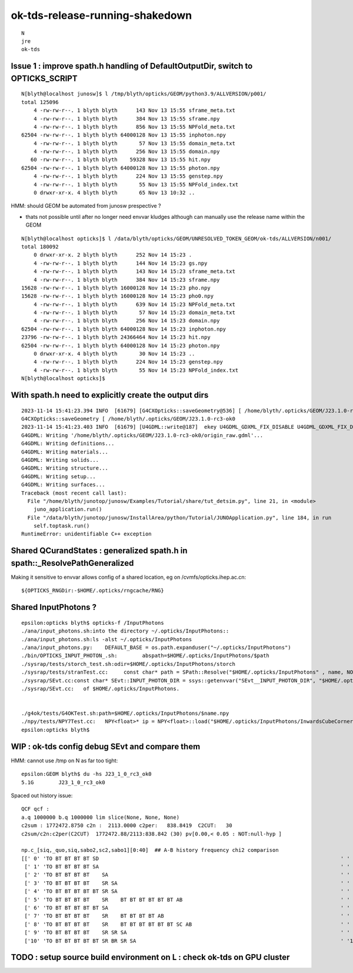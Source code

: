 ok-tds-release-running-shakedown
==================================

::

    N
    jre
    ok-tds   



Issue 1 : improve spath.h handling of DefaultOutputDir, switch to OPTICKS_SCRIPT 
----------------------------------------------------------------------------------

::

    N[blyth@localhost junosw]$ l /tmp/blyth/opticks/GEOM/python3.9/ALLVERSION/p001/
    total 125096
        4 -rw-rw-r--. 1 blyth blyth      143 Nov 13 15:55 sframe_meta.txt
        4 -rw-rw-r--. 1 blyth blyth      384 Nov 13 15:55 sframe.npy
        4 -rw-rw-r--. 1 blyth blyth      856 Nov 13 15:55 NPFold_meta.txt
    62504 -rw-rw-r--. 1 blyth blyth 64000128 Nov 13 15:55 inphoton.npy
        4 -rw-rw-r--. 1 blyth blyth       57 Nov 13 15:55 domain_meta.txt
        4 -rw-rw-r--. 1 blyth blyth      256 Nov 13 15:55 domain.npy
       60 -rw-rw-r--. 1 blyth blyth    59328 Nov 13 15:55 hit.npy
    62504 -rw-rw-r--. 1 blyth blyth 64000128 Nov 13 15:55 photon.npy
        4 -rw-rw-r--. 1 blyth blyth      224 Nov 13 15:55 genstep.npy
        4 -rw-rw-r--. 1 blyth blyth       55 Nov 13 15:55 NPFold_index.txt
        0 drwxr-xr-x. 4 blyth blyth       65 Nov 13 10:32 ..


HMM: should GEOM be automated from junosw prespective ? 

* thats not possible until after no longer need envvar kludges 
  although can manually use the release name within the GEOM

::

    N[blyth@localhost opticks]$ l /data/blyth/opticks/GEOM/UNRESOLVED_TOKEN_GEOM/ok-tds/ALLVERSION/n001/
    total 180092
        0 drwxr-xr-x. 2 blyth blyth      252 Nov 14 15:23 .
        4 -rw-rw-r--. 1 blyth blyth      144 Nov 14 15:23 gs.npy
        4 -rw-rw-r--. 1 blyth blyth      143 Nov 14 15:23 sframe_meta.txt
        4 -rw-rw-r--. 1 blyth blyth      384 Nov 14 15:23 sframe.npy
    15628 -rw-rw-r--. 1 blyth blyth 16000128 Nov 14 15:23 pho.npy
    15628 -rw-rw-r--. 1 blyth blyth 16000128 Nov 14 15:23 pho0.npy
        4 -rw-rw-r--. 1 blyth blyth      639 Nov 14 15:23 NPFold_meta.txt
        4 -rw-rw-r--. 1 blyth blyth       57 Nov 14 15:23 domain_meta.txt
        4 -rw-rw-r--. 1 blyth blyth      256 Nov 14 15:23 domain.npy
    62504 -rw-rw-r--. 1 blyth blyth 64000128 Nov 14 15:23 inphoton.npy
    23796 -rw-rw-r--. 1 blyth blyth 24366464 Nov 14 15:23 hit.npy
    62504 -rw-rw-r--. 1 blyth blyth 64000128 Nov 14 15:23 photon.npy
        0 drwxr-xr-x. 4 blyth blyth       30 Nov 14 15:23 ..
        4 -rw-rw-r--. 1 blyth blyth      224 Nov 14 15:23 genstep.npy
        4 -rw-rw-r--. 1 blyth blyth       55 Nov 14 15:23 NPFold_index.txt
    N[blyth@localhost opticks]$ 


With spath.h need to explicitly create the output dirs
---------------------------------------------------------

::

    2023-11-14 15:41:23.394 INFO  [61679] [G4CXOpticks::saveGeometry@536] [ /home/blyth/.opticks/GEOM/J23.1.0-rc3-ok0
    G4CXOpticks::saveGeometry [ /home/blyth/.opticks/GEOM/J23.1.0-rc3-ok0
    2023-11-14 15:41:23.403 INFO  [61679] [U4GDML::write@187]  ekey U4GDML_GDXML_FIX_DISABLE U4GDML_GDXML_FIX_DISABLE 0 U4GDML_GDXML_FIX 1
    G4GDML: Writing '/home/blyth/.opticks/GEOM/J23.1.0-rc3-ok0/origin_raw.gdml'...
    G4GDML: Writing definitions...
    G4GDML: Writing materials...
    G4GDML: Writing solids...
    G4GDML: Writing structure...
    G4GDML: Writing setup...
    G4GDML: Writing surfaces...
    Traceback (most recent call last):
      File "/home/blyth/junotop/junosw/Examples/Tutorial/share/tut_detsim.py", line 21, in <module>
        juno_application.run()
      File "/data/blyth/junotop/junosw/InstallArea/python/Tutorial/JUNOApplication.py", line 184, in run
        self.toptask.run()
    RuntimeError: unidentifiable C++ exception



Shared QCurandStates : generalized spath.h in spath::_ResolvePathGeneralized 
-------------------------------------------------------------------------------

Making it sensitive to envvar allows config of a shared location, eg on /cvmfs/opticks.ihep.ac.cn::

    ${OPTICKS_RNGDir:-$HOME/.opticks/rngcache/RNG}


Shared InputPhotons ?
------------------------


::

    epsilon:opticks blyth$ opticks-f /InputPhotons
    ./ana/input_photons.sh:into the directory ~/.opticks/InputPhotons::
    ./ana/input_photons.sh:ls -alst ~/.opticks/InputPhotons
    ./ana/input_photons.py:    DEFAULT_BASE = os.path.expanduser("~/.opticks/InputPhotons")
    ./bin/OPTICKS_INPUT_PHOTON_.sh:        abspath=$HOME/.opticks/InputPhotons/$path
    ./sysrap/tests/storch_test.sh:odir=$HOME/.opticks/InputPhotons/storch
    ./sysrap/tests/stranTest.cc:     const char* path = SPath::Resolve("$HOME/.opticks/InputPhotons" , name, NOOP ); 
    ./sysrap/SEvt.cc:const char* SEvt::INPUT_PHOTON_DIR = ssys::getenvvar("SEvt__INPUT_PHOTON_DIR", "$HOME/.opticks/InputPhotons") ; 
    ./sysrap/SEvt.cc:   of $HOME/.opticks/InputPhotons. 


    ./g4ok/tests/G4OKTest.sh:path=$HOME/.opticks/InputPhotons/$name.npy
    ./npy/tests/NPY7Test.cc:   NPY<float>* ip = NPY<float>::load("$HOME/.opticks/InputPhotons/InwardsCubeCorners1.npy"); 
    epsilon:opticks blyth$ 


WIP : ok-tds config debug SEvt and compare them 
--------------------------------------------------

HMM: cannot use /tmp on N as far too tight::

    epsilon:GEOM blyth$ du -hs J23_1_0_rc3_ok0
    5.1G	J23_1_0_rc3_ok0


Spaced out history issue::

    QCF qcf :  
    a.q 1000000 b.q 1000000 lim slice(None, None, None) 
    c2sum : 1772472.8750 c2n :  2113.0000 c2per:   838.8419  C2CUT:   30 
    c2sum/c2n:c2per(C2CUT)  1772472.88/2113:838.842 (30) pv[0.00,< 0.05 : NOT:null-hyp ] 

    np.c_[siq,_quo,siq,sabo2,sc2,sabo1][0:40]  ## A-B history frequency chi2 comparison 
    [[' 0' 'TO BT BT BT BT SD                                                                              ' ' 0' '     0 331327' '331327.0000' '    -1      1']
     [' 1' 'TO BT BT BT BT SA                                                                              ' ' 1' '     0 281937' '281937.0000' '    -1      2']
     [' 2' 'TO BT BT BT BT    SA                                                                           ' ' 2' '187448      0' '187448.0000' '     4     -1']
     [' 3' 'TO BT BT BT BT    SR SA                                                                        ' ' 3' ' 75719      0' '75719.0000' '    20     -1']
     [' 4' 'TO BT BT BT BT BT SR SA                                                                        ' ' 4' '     0  62886' '62886.0000' '    -1 103703']
     [' 5' 'TO BT BT BT BT    SR    BT BT BT BT BT BT AB                                                   ' ' 5' ' 62442      0' '62442.0000' '120824     -1']
     [' 6' 'TO BT BT BT BT BT SA                                                                           ' ' 6' '     0  46679' '46679.0039' '    -1  84186']
     [' 7' 'TO BT BT BT BT    SR    BT BT BT BT AB                                                         ' ' 7' ' 22410      0' '22410.0000' '121428     -1']
     [' 8' 'TO BT BT BT BT    SR    BT BT BT BT BT BT SC AB                                                ' ' 8' ' 19747      0' '19747.0000' '139242     -1']
     [' 9' 'TO BT BT BT BT    SR SR SA                                                                     ' ' 9' ' 15680      0' '15680.0000' '     6     -1']
     ['10' 'TO BT BT BT BT BT SR BR SR SA                                                                  ' '10' '     0  11901' '11901.0010' '    -1 209894']



TODO : setup source build environment on L : check ok-tds on GPU cluster
----------------------------------------------------------------------------





